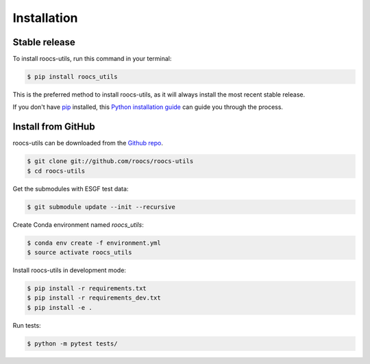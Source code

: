 .. highlight:: shell

=============
Installation
=============

Stable release
--------------

To install roocs-utils, run this command in your terminal:

.. code-block:: console

    $ pip install roocs_utils

This is the preferred method to install roocs-utils, as it will always install the most recent stable release.

If you don't have `pip`_ installed, this `Python installation guide`_ can guide
you through the process.

.. _pip: https://pip.pypa.io
.. _Python installation guide: http://docs.python-guide.org/en/latest/starting/installation/


Install from GitHub
-------------------

roocs-utils can be downloaded from the `Github repo`_.

.. code-block:: console

    $ git clone git://github.com/roocs/roocs-utils
    $ cd roocs-utils

Get the submodules with ESGF test data:

.. code-block:: console

   $ git submodule update --init --recursive


Create Conda environment named `roocs_utils`:

.. code-block:: console

   $ conda env create -f environment.yml
   $ source activate roocs_utils


Install roocs-utils in development mode:

.. code-block:: console

    $ pip install -r requirements.txt
    $ pip install -r requirements_dev.txt
    $ pip install -e .

Run tests:

.. code-block:: console

    $ python -m pytest tests/

.. _Github repo: https://github.com/roocs/roocs-utils
